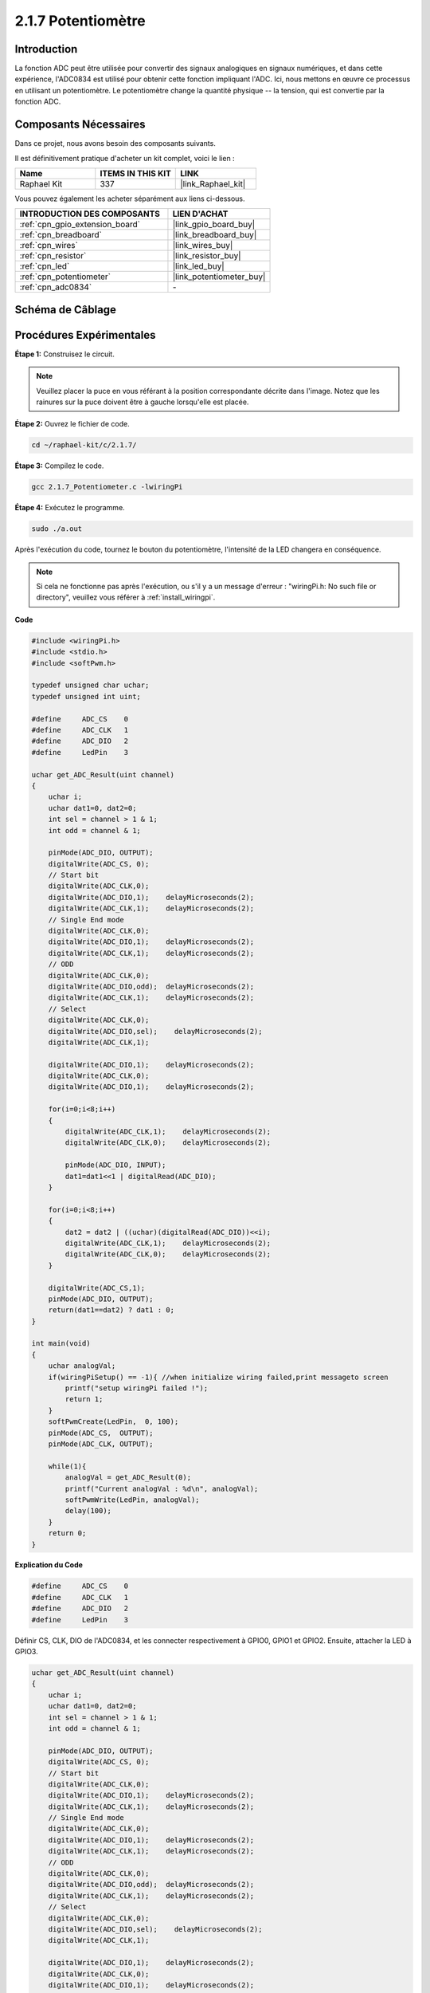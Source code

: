  
.. _2.1.7_c:

2.1.7 Potentiomètre
=========================

Introduction
---------------

La fonction ADC peut être utilisée pour convertir des signaux analogiques en signaux numériques, et dans cette expérience, l'ADC0834 est utilisé pour obtenir cette fonction impliquant l'ADC. Ici, nous mettons en œuvre ce processus en utilisant un potentiomètre. Le potentiomètre change la quantité physique -- la tension, qui est convertie par la fonction ADC.

Composants Nécessaires
------------------------------

Dans ce projet, nous avons besoin des composants suivants. 

.. image:: ../img/list_2.1.4_potentiometer.png

Il est définitivement pratique d'acheter un kit complet, voici le lien : 

.. list-table::
    :widths: 20 20 20
    :header-rows: 1

    *   - Name	
        - ITEMS IN THIS KIT
        - LINK
    *   - Raphael Kit
        - 337
        - |link_Raphael_kit|

Vous pouvez également les acheter séparément aux liens ci-dessous.

.. list-table::
    :widths: 30 20
    :header-rows: 1

    *   - INTRODUCTION DES COMPOSANTS
        - LIEN D'ACHAT

    *   - :ref:`cpn_gpio_extension_board`
        - |link_gpio_board_buy|
    *   - :ref:`cpn_breadboard`
        - |link_breadboard_buy|
    *   - :ref:`cpn_wires`
        - |link_wires_buy|
    *   - :ref:`cpn_resistor`
        - |link_resistor_buy|
    *   - :ref:`cpn_led`
        - |link_led_buy|
    *   - :ref:`cpn_potentiometer`
        - |link_potentiometer_buy|
    *   - :ref:`cpn_adc0834`
        - \-

Schéma de Câblage
-----------------

.. image:: ../img/image311.png


.. image:: ../img/image312.png


Procédures Expérimentales
-----------------------

**Étape 1:** Construisez le circuit.

.. image:: ../img/image180.png


.. note::
    Veuillez placer la puce en vous référant à la position correspondante
    décrite dans l'image. Notez que les rainures sur la puce doivent être à gauche lorsqu'elle est placée.

**Étape 2:** Ouvrez le fichier de code.

.. raw:: html

   <run></run>

.. code-block::

    cd ~/raphael-kit/c/2.1.7/

**Étape 3:** Compilez le code.

.. raw:: html

   <run></run>

.. code-block::

    gcc 2.1.7_Potentiometer.c -lwiringPi

**Étape 4:** Exécutez le programme.

.. raw:: html

   <run></run>

.. code-block::

    sudo ./a.out

Après l'exécution du code, tournez le bouton du potentiomètre, l'intensité de la LED changera en conséquence.

.. note::

    Si cela ne fonctionne pas après l'exécution, ou s'il y a un message d'erreur : \"wiringPi.h: No such file or directory\", veuillez vous référer à :ref:`install_wiringpi`.
**Code**

.. code-block:: c

    #include <wiringPi.h>
    #include <stdio.h>
    #include <softPwm.h>

    typedef unsigned char uchar;
    typedef unsigned int uint;

    #define     ADC_CS    0
    #define     ADC_CLK   1
    #define     ADC_DIO   2
    #define     LedPin    3

    uchar get_ADC_Result(uint channel)
    {
        uchar i;
        uchar dat1=0, dat2=0;
        int sel = channel > 1 & 1;
        int odd = channel & 1;

        pinMode(ADC_DIO, OUTPUT);
        digitalWrite(ADC_CS, 0);
        // Start bit
        digitalWrite(ADC_CLK,0);
        digitalWrite(ADC_DIO,1);    delayMicroseconds(2);
        digitalWrite(ADC_CLK,1);    delayMicroseconds(2);
        // Single End mode
        digitalWrite(ADC_CLK,0);
        digitalWrite(ADC_DIO,1);    delayMicroseconds(2);
        digitalWrite(ADC_CLK,1);    delayMicroseconds(2);
        // ODD
        digitalWrite(ADC_CLK,0);
        digitalWrite(ADC_DIO,odd);  delayMicroseconds(2);
        digitalWrite(ADC_CLK,1);    delayMicroseconds(2);
        // Select
        digitalWrite(ADC_CLK,0);
        digitalWrite(ADC_DIO,sel);    delayMicroseconds(2);
        digitalWrite(ADC_CLK,1);

        digitalWrite(ADC_DIO,1);    delayMicroseconds(2);
        digitalWrite(ADC_CLK,0);
        digitalWrite(ADC_DIO,1);    delayMicroseconds(2);

        for(i=0;i<8;i++)
        {
            digitalWrite(ADC_CLK,1);    delayMicroseconds(2);
            digitalWrite(ADC_CLK,0);    delayMicroseconds(2);

            pinMode(ADC_DIO, INPUT);
            dat1=dat1<<1 | digitalRead(ADC_DIO);
        }

        for(i=0;i<8;i++)
        {
            dat2 = dat2 | ((uchar)(digitalRead(ADC_DIO))<<i);
            digitalWrite(ADC_CLK,1);    delayMicroseconds(2);
            digitalWrite(ADC_CLK,0);    delayMicroseconds(2);
        }

        digitalWrite(ADC_CS,1);
        pinMode(ADC_DIO, OUTPUT);
        return(dat1==dat2) ? dat1 : 0;
    }

    int main(void)
    {
        uchar analogVal;
        if(wiringPiSetup() == -1){ //when initialize wiring failed,print messageto screen
            printf("setup wiringPi failed !");
            return 1;
        }
        softPwmCreate(LedPin,  0, 100);
        pinMode(ADC_CS,  OUTPUT);
        pinMode(ADC_CLK, OUTPUT);

        while(1){
            analogVal = get_ADC_Result(0);
            printf("Current analogVal : %d\n", analogVal);
            softPwmWrite(LedPin, analogVal);
            delay(100);
        }
        return 0;
    }

**Explication du Code**

.. code-block:: c

    #define     ADC_CS    0
    #define     ADC_CLK   1
    #define     ADC_DIO   2
    #define     LedPin    3

Définir CS, CLK, DIO de l'ADC0834, et les connecter respectivement à GPIO0, GPIO1 et GPIO2. Ensuite, attacher la LED à GPIO3.

.. code-block:: c

    uchar get_ADC_Result(uint channel)
    {
        uchar i;
        uchar dat1=0, dat2=0;
        int sel = channel > 1 & 1;
        int odd = channel & 1;

        pinMode(ADC_DIO, OUTPUT);
        digitalWrite(ADC_CS, 0);
        // Start bit
        digitalWrite(ADC_CLK,0);
        digitalWrite(ADC_DIO,1);    delayMicroseconds(2);
        digitalWrite(ADC_CLK,1);    delayMicroseconds(2);
        // Single End mode
        digitalWrite(ADC_CLK,0);
        digitalWrite(ADC_DIO,1);    delayMicroseconds(2);
        digitalWrite(ADC_CLK,1);    delayMicroseconds(2);
        // ODD
        digitalWrite(ADC_CLK,0);
        digitalWrite(ADC_DIO,odd);  delayMicroseconds(2);
        digitalWrite(ADC_CLK,1);    delayMicroseconds(2);
        // Select
        digitalWrite(ADC_CLK,0);
        digitalWrite(ADC_DIO,sel);    delayMicroseconds(2);
        digitalWrite(ADC_CLK,1);

        digitalWrite(ADC_DIO,1);    delayMicroseconds(2);
        digitalWrite(ADC_CLK,0);
        digitalWrite(ADC_DIO,1);    delayMicroseconds(2);
        for(i=0;i<8;i++)
        {
            digitalWrite(ADC_CLK,1);    delayMicroseconds(2);
            digitalWrite(ADC_CLK,0);    delayMicroseconds(2);

            pinMode(ADC_DIO, INPUT);
            dat1=dat1<<1 | digitalRead(ADC_DIO);
        }

        for(i=0;i<8;i++)
        {
            dat2 = dat2 | ((uchar)(digitalRead(ADC_DIO))<<i);
            digitalWrite(ADC_CLK,1);    delayMicroseconds(2);
            digitalWrite(ADC_CLK,0);    delayMicroseconds(2);
        }

        digitalWrite(ADC_CS,1);
        pinMode(ADC_DIO, OUTPUT);
        return(dat1==dat2) ? dat1 : 0;
    }

Il existe une fonction de l'ADC0834 pour effectuer la conversion analogique-numérique. 
Le flux de travail spécifique est le suivant :

.. code-block:: c

    digitalWrite(ADC_CS, 0);

Mettre CS à un niveau bas et commencer à activer la conversion AD.

.. code-block:: c

    // Start bit
    digitalWrite(ADC_CLK,0);
    digitalWrite(ADC_DIO,1);    delayMicroseconds(2);
    digitalWrite(ADC_CLK,1);    delayMicroseconds(2);

Lorsque la transition de l'horloge d'un niveau bas à un niveau haut se produit pour la première fois, 
régler DIO sur 1 comme bit de démarrage. Dans les trois étapes suivantes, 
il y a 3 mots d'affectation.

.. code-block:: c

    //Single End mode
    digitalWrite(ADC_CLK,0);
    digitalWrite(ADC_DIO,1);    delayMicroseconds(2);
    digitalWrite(ADC_CLK,1);    delayMicroseconds(2);

Dès que la transition de l'horloge d'un niveau bas à un niveau haut se produit pour la deuxième fois, régler DIO sur 1 et choisir le mode SGL.

.. code-block:: c

    // ODD
    digitalWrite(ADC_CLK,0);
    digitalWrite(ADC_DIO,odd);  delayMicroseconds(2);
    digitalWrite(ADC_CLK,1);    delayMicroseconds(2);

Une fois que cela se produit pour la troisième fois, la valeur de DIO est contrôlée par la variable **odd**.

.. code-block:: c

    //Select
    digitalWrite(ADC_CLK,0);
    digitalWrite(ADC_DIO,sel);    delayMicroseconds(2);
    digitalWrite(ADC_CLK,1);

Lorsque l'impulsion de CLK passe du niveau bas au niveau haut pour la quatrième fois, la valeur de DIO est contrôlée par la variable **sel**.

Dans le cas où channel=0, sel=0, odd=0, les formules opérationnelles concernant **sel** et **odd** sont les suivantes :

.. code-block:: c

    int sel = channel > 1 & 1;
    int odd = channel & 1;

Lorsque la condition channel=1, sel=0, odd=1 est remplie, veuillez vous référer au tableau de logique de contrôle d'adresse suivant. Ici, CH1 est choisi, et le bit de démarrage est décalé dans l'emplacement de démarrage du registre de multiplexage et la conversion commence.

.. image:: ../img/image313.png


.. code-block:: c

    digitalWrite(ADC_DIO,1);    delayMicroseconds(2);
    digitalWrite(ADC_CLK,0);
    digitalWrite(ADC_DIO,1);    delayMicroseconds(2);

Ici, définir DIO sur 1 deux fois, veuillez l'ignorer.

.. code-block:: c

    for(i=0;i<8;i++)
        {
            digitalWrite(ADC_CLK,1);    delayMicroseconds(2);
            digitalWrite(ADC_CLK,0);    delayMicroseconds(2);

            pinMode(ADC_DIO, INPUT);
            dat1=dat1<<1 | digitalRead(ADC_DIO);
        }

Dans la première instruction for(), dès que la cinquième impulsion de CLK passe du niveau haut au niveau bas, régler DIO en mode entrée. Ensuite, la conversion commence et la valeur convertie est stockée dans la variable dat1. Après huit périodes d'horloge, la conversion est terminée.

.. code-block:: c

    for(i=0;i<8;i++)
        {
            dat2 = dat2 | ((uchar)(digitalRead(ADC_DIO))<<i);
            digitalWrite(ADC_CLK,1);    delayMicroseconds(2);
            digitalWrite(ADC_CLK,0);    delayMicroseconds(2);
        }

Dans la deuxième instruction for(), les valeurs converties sont sorties via DO après huit autres périodes d'horloge et stockées dans la variable dat2.

.. code-block:: c

    digitalWrite(ADC_CS,1);
    pinMode(ADC_DIO, OUTPUT);
    return(dat1==dat2) ? dat1 : 0;

return(dat1==dat2) ? dat1 : 0 est utilisé pour comparer la valeur obtenue lors de la conversion et la valeur de sortie. Si elles sont égales, la valeur convertie dat1 est sortie ; sinon, 0 est sorti. Ici, le flux de travail de l'ADC0834 est terminé.

.. code-block:: c

    softPwmCreate(LedPin,  0, 100);

La fonction est d'utiliser un logiciel pour créer une broche PWM, LedPin, puis la largeur d'impulsion initiale est définie sur 0, et la période du PWM est de 100 x 100us.

.. code-block:: c

    while(1){
            analogVal = get_ADC_Result(0);
            printf("Current analogVal : %d\n", analogVal);
            softPwmWrite(LedPin, analogVal);
            delay(100);
        }

Dans le programme principal, lire la valeur du canal 0 qui a été connecté à un potentiomètre. Et stocker la valeur dans la variable analogVal puis l'écrire dans LedPin. Vous pouvez maintenant voir la luminosité de la LED changer en fonction de la valeur du potentiomètre.

Image du Phénomène
------------------

.. image:: ../img/image181.jpeg
